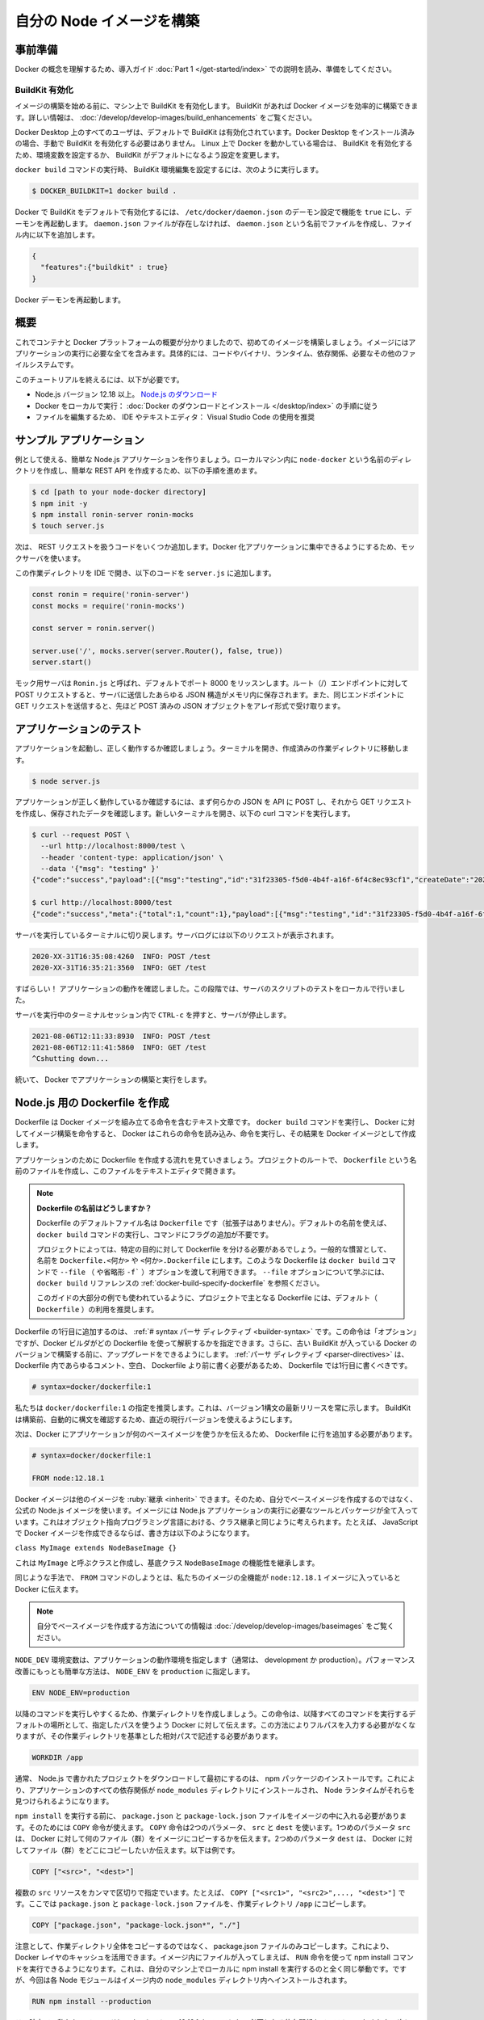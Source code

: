 ﻿.. -*- coding: utf-8 -*-
.. URL: https://docs.docker.com/language/nodejs/build-images/
   doc version: 20.10
      https://github.com/docker/docker.github.io/blob/master/language/nodejs/build-images.md
.. check date: 2022/09/30
.. Commits on Sep 29, 2022 561118ec5b1f1497efad536545c0b39aa8026575
.. -----------------------------------------------------------------------------

.. Build your Node image
.. _build-your-node-image:

========================================
自分の Node イメージを構築
========================================

.. Prerequisites
.. _nodejs-prerequisites:

事前準備
==========

.. Work through the orientation and setup in Get started Part 1 to understand Docker concepts.

Docker の概念を理解するため、導入ガイド :doc:`Part 1 </get-started/index>` での説明を読み、準備をしてください。

.. Enable BuildKit
.. _nodejs-enable-buildkit:

BuildKit 有効化
--------------------

.. Before we start building images, ensure you have enabled BuildKit on your machine. BuildKit allows you to build Docker images efficiently. For more information, see Building images with BuildKit.

イメージの構築を始める前に、マシン上で BuildKit を有効化します。 BuildKit があれば Docker イメージを効率的に構築できます。詳しい情報は、 :doc:`/develop/develop-images/build_enhancements` をご覧ください。

.. BuildKit is enabled by default for all users on Docker Desktop. If you have installed Docker Desktop, you don’t have to manually enable BuildKit. If you are running Docker on Linux, you can enable BuildKit either by using an environment variable or by making BuildKit the default setting.

Docker Desktop 上のすべてのユーザは、デフォルトで BuildKit は有効化されています。Docker Desktop をインストール済みの場合、手動で BuildKit を有効化する必要はありません。 Linux 上で Docker を動かしている場合は、 BuildKit を有効化するため、環境変数を設定するか、 BuildKit がデフォルトになるよう設定を変更します。

.. To set the BuildKit environment variable when running the docker build command, run:

``docker build`` コマンドの実行時、 BuildKit 環境編集を設定するには、次のように実行します。

.. code-block:: bash

   $ DOCKER_BUILDKIT=1 docker build .

.. To enable docker BuildKit by default, set daemon configuration in /etc/docker/daemon.json feature to true and restart the daemon. If the daemon.json file doesn’t exist, create new file called daemon.json and then add the following to the file.

Docker で BuildKit をデフォルトで有効化するには、 ``/etc/docker/daemon.json`` のデーモン設定で機能を ``true`` にし、デーモンを再起動します。 ``daemon.json`` ファイルが存在しなければ、 ``daemon.json`` という名前でファイルを作成し、ファイル内に以下を追加します。

.. code-block:: yaml

   {
     "features":{"buildkit" : true}
   }

.. Restart the Docker daemon.

Docker デーモンを再起動します。

.. Overview
.. _nodejs-build-images-overview:

概要
==========

.. Now that we have a good overview of containers and the Docker platform, let’s take a look at building our first image. An image includes everything you need to run an application - the code or binary, runtime, dependencies, and any other file system objects required.

これでコンテナと Docker プラットフォームの概要が分かりましたので、初めてのイメージを構築しましょう。イメージにはアプリケーションの実行に必要な全てを含みます。具体的には、コードやバイナリ、ランタイム、依存関係、必要なその他のファイルシステムです。

.. To complete this tutorial, you need the following:

このチュートリアルを終えるには、以下が必要です。

..  Node.js version 12.18 or later. Download Node.js
    Docker running locally: Follow the instructions to download and install Docker.
    An IDE or a text editor to edit files. We recommend using Visual Studio Code.

* Node.js バージョン 12.18 以上。 `Node.js のダウンロード <https://nodejs.org/ja/>`_ 
* Docker をローカルで実行： :doc:`Docker のダウンロードとインストール </desktop/index>` の手順に従う
* ファイルを編集するため、 IDE やテキストエディタ： Visual Studio Code の使用を推奨

.. Sample application
.. _nodejs-sample-application:

サンプル アプリケーション
==============================

.. Let’s create a simple Node.js application that we can use as our example. Create a directory in your local machine named node-docker and follow the steps below to create a simple REST API.

例として使える、簡単な Node.js アプリケーションを作りましょう。ローカルマシン内に ``node-docker`` という名前のディレクトリを作成し、簡単な REST API を作成するため、以下の手順を進めます。

.. code-block:: yaml

   $ cd [path to your node-docker directory]
   $ npm init -y
   $ npm install ronin-server ronin-mocks
   $ touch server.js

.. Now, let’s add some code to handle our REST requests. We’ll use a mock server so we can focus on Dockerizing the application.

次は、 REST リクエストを扱うコードをいくつか追加します。Docker 化アプリケーションに集中できるようにするため、モックサーバを使います。

.. Open this working directory in your IDE and add the following code into the server.js file.

この作業ディレクトリを IDE で開き、以下のコードを ``server.js`` に追加します。

.. code-block:: js

   const ronin = require('ronin-server')
   const mocks = require('ronin-mocks')
   
   const server = ronin.server()
   
   server.use('/', mocks.server(server.Router(), false, true))
   server.start()

.. The mocking server is called Ronin.js and will listen on port 8000 by default. You can make POST requests to the root (/) endpoint and any JSON structure you send to the server will be saved in memory. You can also send GET requests to the same endpoint and receive an array of JSON objects that you have previously POSTed.

モック用サーバは ``Ronin.js`` と呼ばれ、デフォルトでポート 8000 をリッスンします。ルート（/）エンドポイントに対して POST リクエストすると、サーバに送信したあらゆる JSON 構造がメモリ内に保存されます。また、同じエンドポイントに GET リクエストを送信すると、先ほど POST 済みの JSON オブジェクトをアレイ形式で受け取ります。

.. Test the application
.. _nodejs-test-the-application:

アプリケーションのテスト
==============================

.. Let’s start our application and make sure it’s running properly. Open your terminal and navigate to your working directory you created.

アプリケーションを起動し、正しく動作するか確認しましょう。ターミナルを開き、作成済みの作業ディレクトリに移動します。

.. code-block:: yaml

   $ node server.js

.. To test that the application is working properly, we’ll first POST some JSON to the API and then make a GET request to see that the data has been saved. Open a new terminal and run the following curl commands:

アプリケーションが正しく動作しているか確認するには、まず何らかの JSON を API に POST し、それから GET リクエストを作成し、保存されたデータを確認します。新しいターミナルを開き、以下の curl コマンドを実行します。

.. code-block:: bash

   $ curl --request POST \
     --url http://localhost:8000/test \
     --header 'content-type: application/json' \
     --data '{"msg": "testing" }'
   {"code":"success","payload":[{"msg":"testing","id":"31f23305-f5d0-4b4f-a16f-6f4c8ec93cf1","createDate":"2020-08-28T21:53:07.157Z"}]}
   
   $ curl http://localhost:8000/test
   {"code":"success","meta":{"total":1,"count":1},"payload":[{"msg":"testing","id":"31f23305-f5d0-4b4f-a16f-6f4c8ec93cf1","createDate":"2020-08-28T21:53:07.157Z"}]}

.. Switch back to the terminal where our server is running. You should now see the following requests in the server logs.

サーバを実行しているターミナルに切り戻します。サーバログには以下のリクエストが表示されます。

.. code-block:: bash

   2020-XX-31T16:35:08:4260  INFO: POST /test
   2020-XX-31T16:35:21:3560  INFO: GET /test

.. Great! We verified that the application works. At this stage, you’ve completed testing the server script locally.

すばらしい！ アプリケーションの動作を確認しました。この段階では、サーバのスクリプトのテストをローカルで行いました。

.. Press CTRL-c from within the terminal session where the server is running to stop it.

サーバを実行中のターミナルセッション内で ``CTRL-c`` を押すと、サーバが停止します。

.. code-block:: bash

   2021-08-06T12:11:33:8930  INFO: POST /test
   2021-08-06T12:11:41:5860  INFO: GET /test
   ^Cshutting down...

.. We will now continue to build and run the application in Docker.

続いて、 Docker でアプリケーションの構築と実行をします。


.. Create a Dockerfile for Node.js
.. _create-a-dockerfile-for-nodejs:

Node.js 用の Dockerfile を作成
==============================

.. A Dockerfile is a text document that contains the instructions to assemble a Docker image. When we tell Docker to build our image by executing the docker build command, Docker reads these instructions, executes them, and creates a Docker image as a result.

Dockerfile は Docker イメージを組み立てる命令を含むテキスト文章です。 ``docker build`` コマンドを実行し、 Docker に対してイメージ構築を命令すると、 Docker はこれらの命令を読み込み、命令を実行し、その結果を Docker イメージとして作成します。

.. Let’s walk through the process of creating a Dockerfile for our application. In the root of your project, create a file named Dockerfile and open this file in your text editor.

アプリケーションのために Dockerfile を作成する流れを見ていきましょう。プロジェクトのルートで、 ``Dockerfile`` という名前のファイルを作成し、このファイルをテキストエディタで開きます。

..  What to name your Dockerfile?
    The default filename to use for a Dockerfile is Dockerfile (without a file- extension). Using the default name allows you to run the docker build command without having to specify additional command flags.
    Some projects may need distinct Dockerfiles for specific purposes. A common convention is to name these Dockerfile.<something> or <something>.Dockerfile. Such Dockerfiles can then be used through the --file (or -f shorthand) option on the docker build command. Refer to the “Specify a Dockerfile” section in the docker build reference to learn about the --file option.
    We recommend using the default (Dockerfile) for your project’s primary Dockerfile, which is what we’ll use for most examples in this guide.

.. note::

   **Dockerfile の名前はどうしますか？**
   
   Dockerfile のデフォルトファイル名は ``Dockerfile`` です（拡張子はありません）。デフォルトの名前を使えば、 ``docker build`` コマンドの実行し、コマンドにフラグの追加が不要です。
   
   プロジェクトによっては、特定の目的に対して Dockerfile を分ける必要があるでしょう。一般的な慣習として、名前を ``Dockerfile.<何か>`` や ``<何か>.Dockerfile`` にします。このような Dockerfile は ``docker build`` コマンドで ``--file`` （ や省略形 ``-f``` ）オプションを渡して利用できます。 ``--file`` オプションについて学ぶには、 ``docker build`` リファレンスの :ref:`docker-build-specify-dockerfile` を参照ください。
   
   このガイドの大部分の例でも使われているように、プロジェクトで主となる Dockerfile には、デフォルト（ ``Dockerfile`` ）の利用を推奨します。

.. The first line to add to a Dockerfile is a # syntax parser directive. While optional, this directive instructs the Docker builder what syntax to use when parsing the Dockerfile, and allows older Docker versions with BuildKit enabled to upgrade the parser before starting the build. Parser directives must appear before any other comment, whitespace, or Dockerfile instruction in your Dockerfile, and should be the first line in Dockerfiles.

Dockerfile の1行目に追加するのは、 :ref:`# syntax パーサ ディレクティブ <builder-syntax>` です。この命令は「オプション」ですが、Docker ビルダがどの Dockerfile を使って解釈するかを指定できます。さらに、古い BuildKit が入っている Docker のバージョンで構築する前に、アップグレードをできるようにします。 :ref:`パーサ ディレクティブ <parser-directives>` は、 Dockerfile 内であらゆるコメント、空白、 Dockerfile より前に書く必要があるため、 Dockerfile では1行目に書くべきです。

.. code-block:: dockerfile

   # syntax=docker/dockerfile:1

.. We recommend using docker/dockerfile:1, which always points to the latest release of the version 1 syntax. BuildKit automatically checks for updates of the syntax before building, making sure you are using the most current version.

私たちは ``docker/dockerfile:1`` の指定を推奨します。これは、バージョン1構文の最新リリースを常に示します。 BuildKit は構築前、自動的に構文を確認するため、直近の現行バージョンを使えるようにします。

.. Next, we need to add a line in our Dockerfile that tells Docker what base image we would like to use for our application.

次は、Docker にアプリケーションが何のベースイメージを使うかを伝えるため、 Dockerfile に行を追加する必要があります。

.. code-block:: dockerfile

   # syntax=docker/dockerfile:1
   
   FROM node:12.18.1

.. Docker images can be inherited from other images. Therefore, instead of creating our own base image, we’ll use the official Node.js image that already has all the tools and packages that we need to run a Node.js application. You can think of this in the same way you would think about class inheritance in object oriented programming. For example, if we were able to create Docker images in JavaScript, we might write something like the following.

Docker イメージは他のイメージを :ruby:`継承 <inherit>` できます。そのため、自分でベースイメージを作成するのではなく、公式の Node.js イメージを使います。イメージには Node.js アプリケーションの実行に必要なツールとパッケージが全て入っています。これはオブジェクト指向プログラミング言語における、クラス継承と同じように考えられます。たとえば、 JavaScript で Docker イメージを作成できるならば、書き方は以下のようになります。

``class MyImage extends NodeBaseImage {}``

.. This would create a class called MyImage that inherited functionality from the base class NodeBaseImage.

これは ``MyImage`` と呼ぶクラスと作成し、基底クラス ``NodeBaseImage`` の機能性を継承します。

.. In the same way, when we use the FROM command, we tell Docker to include in our image all the functionality from the node:12.18.1 image.

同じような手法で、 ``FROM`` コマンドのしようとは、私たちのイメージの全機能が ``node:12.18.1`` イメージに入っていると Docker に伝えます。

..  Note
    If you want to learn more about creating your own base images, see Creating base images.

.. note::

   自分でベースイメージを作成する方法についての情報は :doc:`/develop/develop-images/baseimages` をご覧ください。

.. The NODE_ENV environment variable specifies the environment in which an application is running (usually, development or production). One of the simplest things you can do to improve performance is to set NODE_ENV to production.

``NODE_DEV`` 環境変数は、アプリケーションの動作環境を指定します（通常は、 development か production）。パフォーマンス改善にもっとも簡単な方法は、 ``NODE_ENV`` を ``production`` に指定します。

.. code-block:: dockerfile

   ENV NODE_ENV=production

.. To make things easier when running the rest of our commands, let’s create a working directory. This instructs Docker to use this path as the default location for all subsequent commands. This way we do not have to type out full file paths but can use relative paths based on the working directory.

以降のコマンドを実行しやすくるため、作業ディレクトリを作成しましょう。この命令は、以降すべてのコマンドを実行するデフォルトの場所として、指定したパスを使うよう Docker に対して伝えます。この方法によりフルパスを入力する必要がなくなりますが、その作業ディレクトリを基準とした相対パスで記述する必要があります。

.. code-block:: dockerfile

   WORKDIR /app

.. Usually the very first thing you do once you’ve downloaded a project written in Node.js is to install npm packages. This ensures that your application has all its dependencies installed into the node_modules directory where the Node runtime will be able to find them.

通常、 Node.js で書かれたプロジェクトをダウンロードして最初にするのは、 npm パッケージのインストールです。これにより、アプリケーションのすべての依存関係が ``node_modules`` ディレクトリにインストールされ、 Node ランタイムがそれらを見つけられるようになります。

.. Before we can run npm install, we need to get our package.json and package-lock.json files into our images. We use the COPY command to do this. The COPY command takes two parameters: src and dest. The first parameter src tells Docker what file(s) you would like to copy into the image. The second parameter dest tells Docker where you want that file(s) to be copied to. For example:

``npm install`` を実行する前に、 ``package.json`` と ``package-lock.json`` ファイルをイメージの中に入れる必要があります。そのためには ``COPY`` 命令が使えます。 ``COPY`` 命令は2つのパラメータ、 ``src`` と ``dest`` を使います。1つめのパラメータ ``src`` は、 Docker に対して何のファイル（群）をイメージにコピーするかを伝えます。2つめのパラメータ ``dest`` は、 Docker に対してファイル（群）をどこにコピーしたいか伝えます。以下は例です。

.. code-block:: dockerfile

    COPY ["<src>", "<dest>"]

.. You can specify multiple src resources seperated by a comma. For example, COPY ["<src1>", "<src2>",..., "<dest>"]. We’ll copy the package.json and the package-lock.json file into our working directory /app.

複数の ``src`` リソースをカンマで区切りで指定でいます。たとえば、 ``COPY ["<src1>", "<src2>",..., "<dest>"]`` です。ここでは ``package.json`` と ``package-lock.json`` ファイルを、作業ディレクトリ ``/app`` にコピーします。

.. code-block:: dockerfile

   COPY ["package.json", "package-lock.json*", "./"]

.. Note that, rather than copying the entire working directory, we are only copying the package.json file. This allows us to take advantage of cached Docker layers. Once we have our files inside the image, we can use the RUN command to execute the command npm install. This works exactly the same as if we were running npm install locally on our machine, but this time these Node modules will be installed into the node_modules directory inside our image.

注意として、作業ディレクトリ全体をコピーするのではなく、 package.json ファイルのみコピーします。これにより、 Docker レイヤのキャッシュを活用できます。イメージ内にファイルが入ってしまえば、 ``RUN`` 命令を使って npm install コマンドを実行できるようになります。これは、自分のマシン上でローカルに npm install を実行するのと全く同じ挙動です。ですが、今回は各 Node モジュールはイメージ内の ``node_modules`` ディレクトリ内へインストールされます。

.. code-block:: dockerfile

   RUN npm install --production

.. At this point, we have an image that is based on node version 12.18.1 and we have installed our dependencies. The next thing we need to do is to add our source code into the image. We’ll use the COPY command just like we did with our package.json files above.

この時点で、私たちのイメージは node バージョン 12.18.1 をベースにし、必要となる依存関係をインストールしました。次に必要なのは、ソースコードをイメージの中に追加します。先ほど ``package.json`` ファイルで行ったように、 ``COPY`` コマンドを使います。

.. code-block:: dockerfile

   COPY . .

.. The COPY command takes all the files located in the current directory and copies them into the image. Now, all we have to do is to tell Docker what command we want to run when our image is run inside of a container. We do this with the CMD command.

この COPY コマンドは、現在のディレクトリ内にある全てのファイルを取得し、すべてをイメージの中にコピーします。次は、イメージの実行時、コンテナ内で実行したいコマンドが何かを Docker に伝える必要があります。これを ``CMD`` 命令で行います。

.. code-block:: dockerfile

   CMD [ "node", "server.js" ]

.. Here’s the complete Dockerfile.

これが完成した Dockerfile です。

.. code-block:: dockerfile

   # syntax=docker/dockerfile:1
   
   FROM node:12.18.1
   ENV NODE_ENV=production
   
   WORKDIR /app
   
   COPY ["package.json", "package-lock.json*", "./"]
   
   RUN npm install --production
   
   COPY . .
   
   CMD [ "node", "server.js" ]

.. Create a .dockerignore file
.. _nodejs-create-a-dockerignore-file:

.dockerignore ファイルの作成
==============================

.. To use a file in the build context, the Dockerfile refers to the file specified in an instruction, for example, a COPY instruction. To increase the build’s performance, exclude files and directories by adding a .dockerignore file to the context directory. To improve the context load time create a .dockerignore file and add node_modules directory in it.

構築コンテクスト（訳者注：docker build で指定したディレクトリ内に含まれる、ファイルなどの中身のこと）内でファイルを使うために、 Dockerfile は COPY 命令のような命令で指定されたファイルを参照します。構築時のパフォーマンスを上げるには、、ファイルやディレクトリを除外するため、コンテクストがあるディクトリに .dockerignore ファイルを追加します。コンテクストの読み込み時間を減らすため、 ``.dockerignore`` ファイルを追加し、その中に ``node_module`` ディレクトリを追記します。

.. code-block:: dockerfile

   node_modules

.. Build image
.. _nodejs-build-image:

イメージ構築
====================

.. Now that we’ve created our Dockerfile, let’s build our image. To do this, we use the docker build command. The docker build command builds Docker images from a Dockerfile and a “context”. A build’s context is the set of files located in the specified PATH or URL. The Docker build process can access any of the files located in the context.

これで Dockerfile が作成できましたので、イメージを構築しましょう。そのためには ``docker build`` コマンドを使います。 ``docker build`` コマンドは Dockerfile と "コンテクスト" からイメージを構築します。構築コンテクストとは、指定したパスまたは URL 内に置かれているファイル群です。 Docker 構築プロセスは、コンテクスト内に置かれているあらゆるファイルにアクセス可能です。

.. The build command optionally takes a --tag flag. The tag is used to set the name of the image and an optional tag in the format ‘name:tag’. We’ll leave off the optional “tag” for now to help simplify things. If you do not pass a tag, Docker will use “latest” as its default tag. You’ll see this in the last line of the build output.

build コマンドは、オプションで ``--tag`` フラグを付けられます。 :ruby:`タグ <tag>` では、 ``名前:タグ`` の形式でイメージ名とオプションのタグを設定できます。今はオプションの「タグ」を省略し、シンプルにします。タグを渡さなければ、 Docker はデフォルトのタグ「latest」を使います。この様子は、構築時の最後の出力で確認できます。

.. Let’s build our first Docker image.

はじめての Docker イメージを構築しましょう。

.. code-block:: bash

   $ docker build --tag node-docker .
   
   [+] Building 93.8s (11/11) FINISHED
    => [internal] load build definition from dockerfile                                          0.1s
    => => transferring dockerfile: 617B                                                          0.0s
    => [internal] load .dockerignore                                                             0.0s
    ...
    => [2/5] WORKDIR /app                                                                        0.4s
    => [3/5] COPY [package.json, package-lock.json*, ./]                                         0.2s
    => [4/5] RUN npm install --production                                                        9.8s
    => [5/5] COPY . .

.. View local images
.. _nodejs-view-local-images:

ローカルイメージの表示
==============================

.. To see a list of images we have on our local machine, we have two options. One is to use the CLI and the other is to use Docker Desktop. Since we are currently working in the terminal let’s take a look at listing images with the CLI.

ローカルのマシン上にあるイメージを一覧表示するには、2つの方法があります。1つは CLI を使う方法と、もう1つは Docker Desktop を使う方法です。ここまでターミナル上で作業をしてきましたので、 CLI でイメージ一覧を見てみましょう。

.. To list images, simply run the images command.

イメージを一覧表示するには、シンプルに ``images`` コマンドを実行します。

.. code-block:: bash

   $ docker images
   REPOSITORY          TAG                 IMAGE ID            CREATED              SIZE
   node-docker         latest              3809733582bc        About a minute ago   945MB

.. Your exact output may vary, but you should see the image we just built node-docker:latest with the latest tag.

実際の出力は様々ですが、イメージの一覧には先ほど構築した ``node-docker:latest`` と、 ``latest`` タグのあるイメージが確認できるでしょう。

.. Tag images
.. _nodejs-tag-images:

イメージにタグ付け
====================

.. An image name is made up of slash-separated name components. Name components may contain lowercase letters, digits and separators. A separator is defined as a period, one or two underscores, or one or more dashes. A name component may not start or end with a separator.

イメージ名は、スラッシュ記号で区切られた名前の要素で構成されます。名前の要素には、小文字の文字列、数字、 :ruby:`セパレータ <separator>` （区切り文字）を含みます。セパレータとして定義されているのは、ピリオド、1つまたは2つのアンダースコア、1つまたは2つのダッシュです。名前の要素では、初めと終わりにセパレータを使えません。

.. An image is made up of a manifest and a list of layers. In simple terms, a “tag” points to a combination of these artifacts. You can have multiple tags for an image. Let’s create a second tag for the image we built and take a look at its layers.

イメージは :ruby:`マニフェスト <manifest>` と一連のレイヤによって構成されます。簡単に言うと、「タグ」が示すのは、これら :ruby:`アーティファクト <artifact>` （訳者注：完成したイメージのこと。成果物）の組み合わせを示します。イメージは複数のタグを持てます。構築済みのイメージに2つめのタグを作成し、レイヤをみてみましょう。

.. To create a new tag for the image we built above, run the following command.

先ほど構築したイメージに新しいタグを作成するには、以下のコマンドを実行します。

.. code-block:: bash

   $ docker tag node-docker:latest node-docker:v1.0.0

.. The Docker tag command creates a new tag for an image. It does not create a new image. The tag points to the same image and is just another way to reference the image.

``docker tag`` コマンドはイメージに新しいタグを作成しますが、新しいイメージは作成しません。タグが示すのは同じイメージであり、そのイメージを別の方法で参照しているだけです。

.. Now run the docker images command to see a list of our local images.

次は ``docker images`` コマンド実行し、ローカルにあるイメージの一覧を表示します。

.. code-block:: bash

   $ docker images
   REPOSITORY          TAG                 IMAGE ID            CREATED             SIZE
   node-docker         latest              3809733582bc        24 minutes ago      945MB
   node-docker         v1.0.0              3809733582bc        24 minutes ago      945MB

.. You can see that we have two images that start with node-docker. We know they are the same image because if you look at the IMAGE ID column, you can see that the values are the same for the two images.

``node-docker`` から始まる2つのイメージが表示されています。 IMAGE ID 列を見ると、2つのイメージの値は同じに見えますので、どちらも同じイメージだと分かります。

.. Let’s remove the tag that we just created. To do this, we’ll use the rmi command. The rmi command stands for “remove image”.

先ほど作成したタグを消しましょう。そのためには、 rmi コマンドを使います。rmi コマンドは「 :ruby:`イメージ削除 <remove image>` を表します。」 

.. code-block:: bash

   $ docker rmi node-docker:v1.0.0
   Untagged: node-docker:v1.0.0

.. Notice that the response from Docker tells us that the image has not been removed but only “untagged”. Verify this by running the images command.

Docker の応答から分かるのは、イメージは削除しておらず、単に「 :ruby:`タグを削除済み <untagged>` 」です。 images コマンドを実行して、これを確認しましょう。

.. code-block:: bash

   $ docker images
   REPOSITORY          TAG                 IMAGE ID            CREATED             SIZE
   node-docker         latest              3809733582bc        32 minutes ago      945MB

.. Our image that was tagged with :v1.0.0 has been removed but we still have the node-docker:latest tag available on our machine.

私たちのイメージは、タグ ``:v1.0.0`` が削除されたものの、まだ ``node-docker:latest`` タグはマシン上で利用可能です。

.. Next steps
.. _nodejs-next-steps:

次のステップ
====================

.. In this module, we took a look at setting up our example Node application that we will use for the rest of the tutorial. We also created a Dockerfile that we used to build our Docker image. Then, we took a look at tagging our images and removing images. In the next module, we’ll take a look at how to:

この章では、以降のチュートリアルで使うサンプル Node アプリケーションの設定方法を説明しました。また、Docker イメージ構築に使う Dockerfile を作成しました。それから、イメージにタグをつけ、イメージからタグを削除する方法を説明しました。次の章では、コンテナとしてイメージを実行する方法を説明します。

.. Run your image as a container

* :doc:`コンテナとしてイメージを実行 <run-containers>`

.. Feedback
.. _nodejs-feedback:

フィードバック
====================

.. Help us improve this topic by providing your feedback. Let us know what you think by creating an issue in the Docker Docs GitHub repository. Alternatively, create a PR to suggest updates.

フィードバックを通し、このトピックの改善を支援ください。考えがあれば、 `Docker Docs <https://github.com/docker/docs/issues/new?title=[Python%20docs%20feedback]>`_ GitHub リポジトリに issue を作成して教えてください。あるいは、更新の提案のために `RP を作成 <https://github.com/docker/docs/pulls>`_ してください。

.. seealso::

   Build your Python image
      https://docs.docker.com/language/python/build-images/


